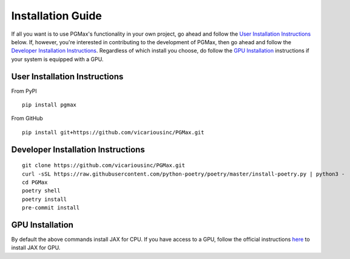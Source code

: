 Installation Guide
===================

If all you want is to use PGMax's functionality in your own project, go ahead and follow the `User Installation Instructions`_ below. If, however, you're interested in contributing to the development of PGMax, then go ahead and follow the `Developer Installation Instructions`_. Regardless of which install you choose, do follow the `GPU Installation`_ instructions if your system is equipped with a GPU.

User Installation Instructions
~~~~~~~~~~~~~~~~~~~~~~~~~~~~~~
From PyPI

::

    pip install pgmax

From GitHub

::

    pip install git+https://github.com/vicariousinc/PGMax.git


Developer Installation Instructions
~~~~~~~~~~~~~~~~~~~~~~~~~~~~~~~~~~~

::

    git clone https://github.com/vicariousinc/PGMax.git
    curl -sSL https://raw.githubusercontent.com/python-poetry/poetry/master/install-poetry.py | python3 -
    cd PGMax
    poetry shell
    poetry install
    pre-commit install


GPU Installation
~~~~~~~~~~~~~~~~
By default the above commands install JAX for CPU. If you have access to a GPU, follow the official instructions `here <https://github.com/google/jax#pip-installation-gpu-cuda>`_ to install JAX for GPU.
